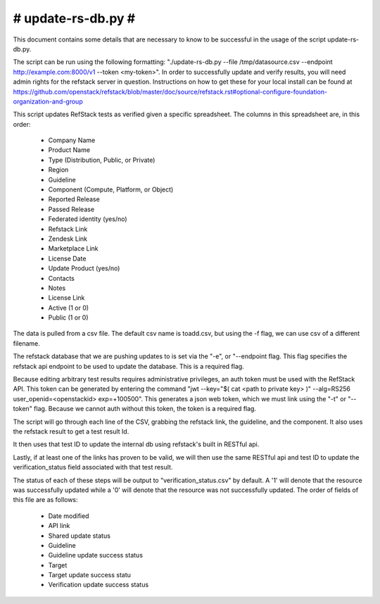 #######################################################################
#                           update-rs-db.py                           #
#######################################################################

This document contains some details that are necessary to know to be
successful in the usage of the script update-rs-db.py.

The script can be run using the following formatting:
"./update-rs-db.py --file /tmp/datasource.csv --endpoint
http://example.com:8000/v1 --token <my-token>". In order to
successfully update and verify results, you will need admin rights
for the refstack server in question. Instructions on how to get
these for your local install can be found at https://github.com/openstack/refstack/blob/master/doc/source/refstack.rst#optional-configure-foundation-organization-and-group

This script updates RefStack tests as verified given a specific
spreadsheet. The columns in this spreadsheet are, in this order:
 
 * Company Name

 * Product Name

 * Type (Distribution, Public, or Private)

 * Region

 * Guideline

 * Component (Compute, Platform, or Object)

 * Reported Release

 * Passed Release

 * Federated identity (yes/no)

 * Refstack Link

 * Zendesk Link

 * Marketplace Link

 * License Date

 * Update Product (yes/no)
 
 * Contacts

 * Notes

 * License Link

 * Active (1 or 0)

 * Public (1 or 0)

The data is pulled from a csv file. The default csv name is toadd.csv,
but using the -f flag, we can use csv of a different filename.

The refstack database that we are pushing updates to is set via the "-e",
or "--endpoint flag. This flag specifies the refstack api endpoint to be
used to update the database. This is a required flag.

Because editing arbitrary test results requires administrative privileges,
an auth token must be used with the RefStack API. This token can be
generated by entering the command "jwt --key="$( cat <path to private key>
)" --alg=RS256 user_openid=<openstackid> exp=+100500". This generates a
json web token, which we must link using the "-t" or "--token" flag. Because
we cannot auth without this token, the token is a required flag.

The script will go through each line of the CSV, grabbing the refstack link,
the guideline, and the component. It also uses the refstack result to get a
test result Id.

It then uses that test ID to update the internal db using refstack's built
in RESTful api.

Lastly, if at least one of the links has proven to be valid, we will
then use the same RESTful api and test ID to update the verification_status
field associated with that test result.

The status of each of these steps will be output to "verification_status.csv"
by default. A '1' will denote that the resource was successfully updated while
a '0' will denote that the resource was not successfully updated. The order of
fields of this file are as follows:

 * Date modified

 * API link

 * Shared update status

 * Guideline

 * Guideline update success status

 * Target

 * Target update success statu

 * Verification update success status
